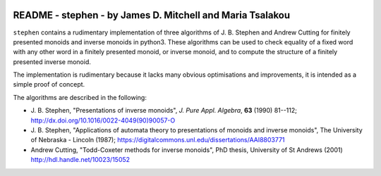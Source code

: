 .. image:: https://mybinder.org/badge_logo.svg
 :target: https://mybinder.org/v2/gh/james-d-mitchell/stephen/main?filepath=demo.ipynb

**********************************************************
README - stephen - by James D. Mitchell and Maria Tsalakou
**********************************************************

``stephen`` contains a rudimentary implementation of three algorithms of J. B.
Stephen and Andrew Cutting for finitely presented monoids and inverse monoids
in python3. These algorithms can be used to check equality of a fixed word
with any other word in a finitely presented monoid, or inverse monoid, and to
compute the structure of a finitely presented inverse monoid. 

The implementation is rudimentary because it lacks many obvious optimisations
and improvements, it is intended as a simple proof of concept.

The algorithms are described in the following:

* J. B. Stephen, "Presentations of inverse monoids", *J. Pure Appl. Algebra*,
  **63** (1990) 81--112; `<http://dx.doi.org/10.1016/0022-4049(90)90057-O>`_

* J. B. Stephen, "Applications of automata theory to presentations of monoids
  and inverse monoids", The University of Nebraska - Lincoln (1987);
  `<https://digitalcommons.unl.edu/dissertations/AAI8803771>`_

* Andrew Cutting, "Todd-Coxeter methods for inverse monoids", PhD thesis,
  University of St Andrews (2001) `<http://hdl.handle.net/10023/15052>`_

.. TODO installation
